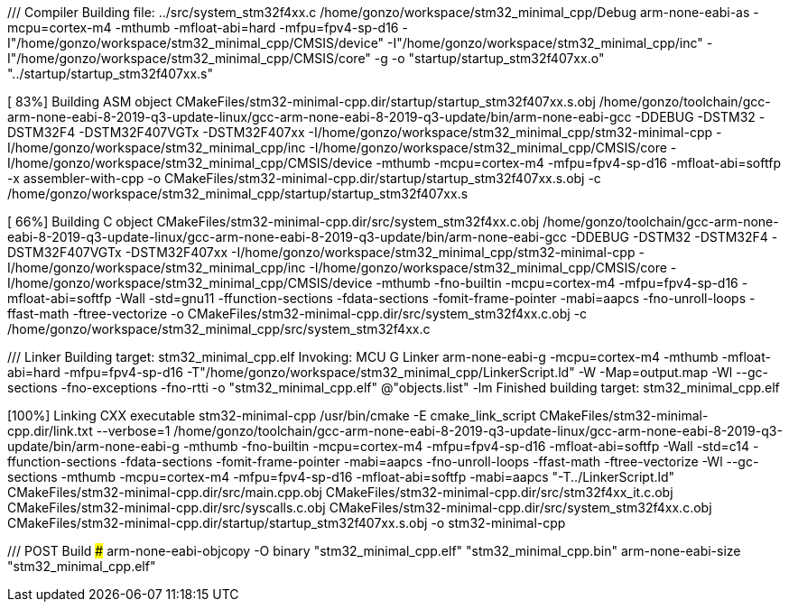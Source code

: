 /// Compiler ##############################################
Building file: ../src/system_stm32f4xx.c
/home/gonzo/workspace/stm32_minimal_cpp/Debug
arm-none-eabi-as
-mcpu=cortex-m4
-mthumb
-mfloat-abi=hard
-mfpu=fpv4-sp-d16
-I"/home/gonzo/workspace/stm32_minimal_cpp/CMSIS/device"
-I"/home/gonzo/workspace/stm32_minimal_cpp/inc"
-I"/home/gonzo/workspace/stm32_minimal_cpp/CMSIS/core"
-g
-o
"startup/startup_stm32f407xx.o"
"../startup/startup_stm32f407xx.s"

[ 83%] Building ASM object CMakeFiles/stm32-minimal-cpp.dir/startup/startup_stm32f407xx.s.obj
/home/gonzo/toolchain/gcc-arm-none-eabi-8-2019-q3-update-linux/gcc-arm-none-eabi-8-2019-q3-update/bin/arm-none-eabi-gcc
-DDEBUG
-DSTM32
-DSTM32F4
-DSTM32F407VGTx
-DSTM32F407xx
-I/home/gonzo/workspace/stm32_minimal_cpp/stm32-minimal-cpp
-I/home/gonzo/workspace/stm32_minimal_cpp/inc -I/home/gonzo/workspace/stm32_minimal_cpp/CMSIS/core
-I/home/gonzo/workspace/stm32_minimal_cpp/CMSIS/device
-mthumb
-mcpu=cortex-m4
-mfpu=fpv4-sp-d16
-mfloat-abi=softfp
-x assembler-with-cpp
-o CMakeFiles/stm32-minimal-cpp.dir/startup/startup_stm32f407xx.s.obj
-c /home/gonzo/workspace/stm32_minimal_cpp/startup/startup_stm32f407xx.s



[ 66%] Building C object CMakeFiles/stm32-minimal-cpp.dir/src/system_stm32f4xx.c.obj
/home/gonzo/toolchain/gcc-arm-none-eabi-8-2019-q3-update-linux/gcc-arm-none-eabi-8-2019-q3-update/bin/arm-none-eabi-gcc -DDEBUG -DSTM32 -DSTM32F4 -DSTM32F407VGTx -DSTM32F407xx -I/home/gonzo/workspace/stm32_minimal_cpp/stm32-minimal-cpp -I/home/gonzo/workspace/stm32_minimal_cpp/inc -I/home/gonzo/workspace/stm32_minimal_cpp/CMSIS/core -I/home/gonzo/workspace/stm32_minimal_cpp/CMSIS/device  -mthumb -fno-builtin -mcpu=cortex-m4 -mfpu=fpv4-sp-d16 -mfloat-abi=softfp -Wall -std=gnu11 -ffunction-sections -fdata-sections -fomit-frame-pointer -mabi=aapcs -fno-unroll-loops -ffast-math -ftree-vectorize   -o CMakeFiles/stm32-minimal-cpp.dir/src/system_stm32f4xx.c.obj   -c /home/gonzo/workspace/stm32_minimal_cpp/src/system_stm32f4xx.c



/// Linker ##############################################
Building target: stm32_minimal_cpp.elf
Invoking: MCU G++ Linker
arm-none-eabi-g++
-mcpu=cortex-m4
-mthumb
-mfloat-abi=hard
-mfpu=fpv4-sp-d16
-T"/home/gonzo/workspace/stm32_minimal_cpp/LinkerScript.ld"
-W
-Map=output.map
-Wl
--gc-sections
-fno-exceptions
-fno-rtti
-o "stm32_minimal_cpp.elf" @"objects.list"
-lm
Finished building target: stm32_minimal_cpp.elf


[100%] Linking CXX executable stm32-minimal-cpp
/usr/bin/cmake -E cmake_link_script CMakeFiles/stm32-minimal-cpp.dir/link.txt --verbose=1
/home/gonzo/toolchain/gcc-arm-none-eabi-8-2019-q3-update-linux/gcc-arm-none-eabi-8-2019-q3-update/bin/arm-none-eabi-g++
-mthumb
-fno-builtin
-mcpu=cortex-m4
-mfpu=fpv4-sp-d16
-mfloat-abi=softfp
-Wall
-std=c++14
-ffunction-sections
-fdata-sections
-fomit-frame-pointer
-mabi=aapcs
-fno-unroll-loops
-ffast-math
-ftree-vectorize
-Wl
--gc-sections
-mthumb
-mcpu=cortex-m4
-mfpu=fpv4-sp-d16
-mfloat-abi=softfp
-mabi=aapcs
"-T../LinkerScript.ld"
CMakeFiles/stm32-minimal-cpp.dir/src/main.cpp.obj CMakeFiles/stm32-minimal-cpp.dir/src/stm32f4xx_it.c.obj CMakeFiles/stm32-minimal-cpp.dir/src/syscalls.c.obj CMakeFiles/stm32-minimal-cpp.dir/src/system_stm32f4xx.c.obj CMakeFiles/stm32-minimal-cpp.dir/startup/startup_stm32f407xx.s.obj
-o stm32-minimal-cpp 




/// POST Build ###########################################
arm-none-eabi-objcopy -O binary "stm32_minimal_cpp.elf" "stm32_minimal_cpp.bin"
arm-none-eabi-size "stm32_minimal_cpp.elf"